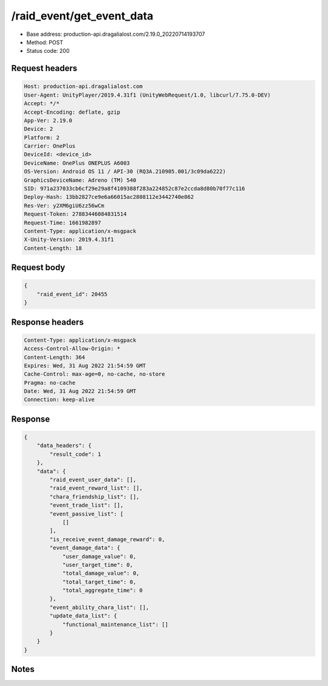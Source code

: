 /raid_event/get_event_data
==================================

- Base address: production-api.dragalialost.com/2.19.0_20220714193707
- Method: POST
- Status code: 200

Request headers
----------------

.. code-block:: text

	Host: production-api.dragalialost.com
	User-Agent: UnityPlayer/2019.4.31f1 (UnityWebRequest/1.0, libcurl/7.75.0-DEV)
	Accept: */*
	Accept-Encoding: deflate, gzip
	App-Ver: 2.19.0
	Device: 2
	Platform: 2
	Carrier: OnePlus
	DeviceId: <device_id>
	DeviceName: OnePlus ONEPLUS A6003
	OS-Version: Android OS 11 / API-30 (RQ3A.210905.001/3c09da6222)
	GraphicsDeviceName: Adreno (TM) 540
	SID: 971a237033cb6cf29e29a8f4109388f283a224852c87e2ccda8d80b70f77c116
	Deploy-Hash: 13bb2827ce9e6a66015ac2808112e3442740e862
	Res-Ver: y2XM6giU6zz56wCm
	Request-Token: 27883446084831514
	Request-Time: 1661982897
	Content-Type: application/x-msgpack
	X-Unity-Version: 2019.4.31f1
	Content-Length: 18


Request body
----------------

.. code-block:: json

	{
	    "raid_event_id": 20455
	}

Response headers
----------------

.. code-block:: text

	Content-Type: application/x-msgpack
	Access-Control-Allow-Origin: *
	Content-Length: 364
	Expires: Wed, 31 Aug 2022 21:54:59 GMT
	Cache-Control: max-age=0, no-cache, no-store
	Pragma: no-cache
	Date: Wed, 31 Aug 2022 21:54:59 GMT
	Connection: keep-alive


Response
----------------

.. code-block:: json

	{
	    "data_headers": {
	        "result_code": 1
	    },
	    "data": {
	        "raid_event_user_data": [],
	        "raid_event_reward_list": [],
	        "chara_friendship_list": [],
	        "event_trade_list": [],
	        "event_passive_list": [
	            []
	        ],
	        "is_receive_event_damage_reward": 0,
	        "event_damage_data": {
	            "user_damage_value": 0,
	            "user_target_time": 0,
	            "total_damage_value": 0,
	            "total_target_time": 0,
	            "total_aggregate_time": 0
	        },
	        "event_ability_chara_list": [],
	        "update_data_list": {
	            "functional_maintenance_list": []
	        }
	    }
	}

Notes
------
